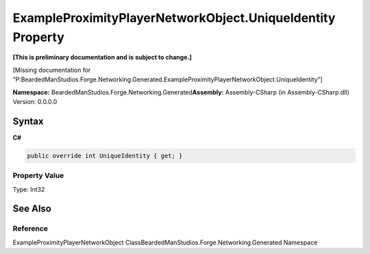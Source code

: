 ExampleProximityPlayerNetworkObject.UniqueIdentity Property
===========================================================

**[This is preliminary documentation and is subject to change.]**

[Missing documentation for
“P:BeardedManStudios.Forge.Networking.Generated.ExampleProximityPlayerNetworkObject.UniqueIdentity”]

**Namespace:** BeardedManStudios.Forge.Networking.Generated\ **Assembly:** Assembly-CSharp
(in Assembly-CSharp.dll) Version: 0.0.0.0

Syntax
------

**C#**\ 

.. code:: c#

   public override int UniqueIdentity { get; }

Property Value
~~~~~~~~~~~~~~

Type: Int32

See Also
--------

Reference
~~~~~~~~~

ExampleProximityPlayerNetworkObject
ClassBeardedManStudios.Forge.Networking.Generated Namespace
